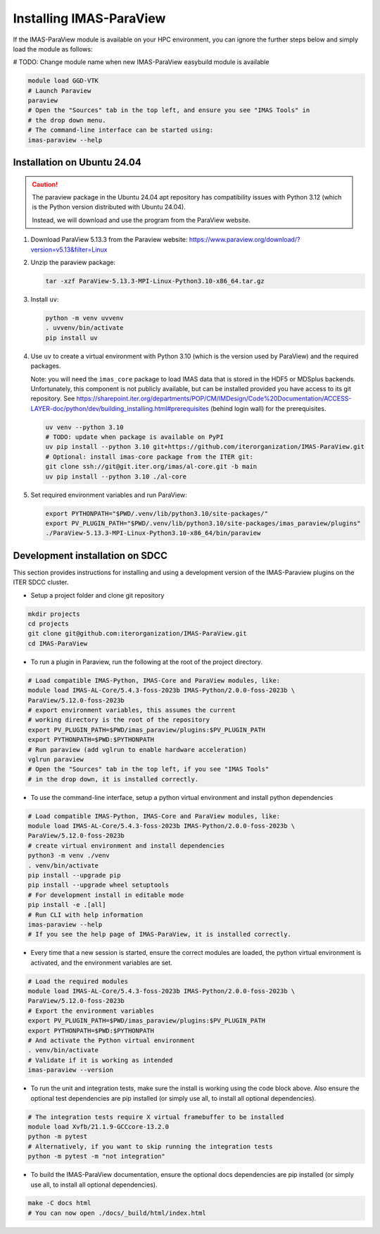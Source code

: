 .. _`installing`:

Installing IMAS-ParaView
========================

If the IMAS-ParaView module is available on your HPC environment, you can ignore the further 
steps below and simply load the module as follows:

# TODO: Change module name when new IMAS-ParaView easybuild module is available

.. code-block:: bash

  module load GGD-VTK
  # Launch Paraview
  paraview
  # Open the "Sources" tab in the top left, and ensure you see "IMAS Tools" in 
  # the drop down menu.
  # The command-line interface can be started using:
  imas-paraview --help


Installation on Ubuntu 24.04
----------------------------

.. caution::
  The paraview package in the Ubuntu 24.04 apt repository has compatibility issues with
  Python 3.12 (which is the Python version distributed with Ubuntu 24.04).

  Instead, we will download and use the program from the ParaView website.

1.  Download ParaView 5.13.3 from the Paraview website:
    https://www.paraview.org/download/?version=v5.13&filter=Linux
2.  Unzip the paraview package:

    .. code-block:: bash
    
      tar -xzf ParaView-5.13.3-MPI-Linux-Python3.10-x86_64.tar.gz

3.  Install ``uv``:

    .. code-block:: bash
      
      python -m venv uvvenv
      . uvvenv/bin/activate
      pip install uv

4.  Use ``uv`` to create a virtual environment with Python 3.10 (which is the version
    used by ParaView) and the required packages.

    Note: you will need the ``imas_core`` package to load IMAS data that is stored in
    the HDF5 or MDSplus backends. Unfortunately, this component is not publicly
    available, but can be installed provided you have access to its git repository.
    See
    https://sharepoint.iter.org/departments/POP/CM/IMDesign/Code%20Documentation/ACCESS-LAYER-doc/python/dev/building_installing.html#prerequisites
    (behind login wall) for the prerequisites.

    .. code-block:: bash

      uv venv --python 3.10
      # TODO: update when package is available on PyPI
      uv pip install --python 3.10 git+https://github.com/iterorganization/IMAS-ParaView.git
      # Optional: install imas-core package from the ITER git:
      git clone ssh://git@git.iter.org/imas/al-core.git -b main
      uv pip install --python 3.10 ./al-core

5.  Set required environment variables and run ParaView:

    .. code-block:: bash

      export PYTHONPATH="$PWD/.venv/lib/python3.10/site-packages/"
      export PV_PLUGIN_PATH="$PWD/.venv/lib/python3.10/site-packages/imas_paraview/plugins"
      ./ParaView-5.13.3-MPI-Linux-Python3.10-x86_64/bin/paraview


Development installation on SDCC
--------------------------------

This section provides instructions for installing and using a development version of the
IMAS-Paraview plugins on the ITER SDCC cluster.

* Setup a project folder and clone git repository

.. code-block:: bash

  mkdir projects
  cd projects
  git clone git@github.com:iterorganization/IMAS-ParaView.git
  cd IMAS-ParaView


* To run a plugin in Paraview, run the following at the root of the project directory.

.. code-block:: bash

  # Load compatible IMAS-Python, IMAS-Core and ParaView modules, like:
  module load IMAS-AL-Core/5.4.3-foss-2023b IMAS-Python/2.0.0-foss-2023b \
  ParaView/5.12.0-foss-2023b
  # export environment variables, this assumes the current
  # working directory is the root of the repository
  export PV_PLUGIN_PATH=$PWD/imas_paraview/plugins:$PV_PLUGIN_PATH
  export PYTHONPATH=$PWD:$PYTHONPATH
  # Run paraview (add vglrun to enable hardware acceleration)
  vglrun paraview
  # Open the "Sources" tab in the top left, if you see "IMAS Tools" 
  # in the drop down, it is installed correctly.

* To use the command-line interface, setup a python virtual environment and install python dependencies

.. code-block:: bash

  # Load compatible IMAS-Python, IMAS-Core and ParaView modules, like:
  module load IMAS-AL-Core/5.4.3-foss-2023b IMAS-Python/2.0.0-foss-2023b \
  ParaView/5.12.0-foss-2023b
  # create virtual environment and install dependencies
  python3 -m venv ./venv
  . venv/bin/activate
  pip install --upgrade pip
  pip install --upgrade wheel setuptools
  # For development install in editable mode
  pip install -e .[all]
  # Run CLI with help information
  imas-paraview --help
  # If you see the help page of IMAS-ParaView, it is installed correctly.

* Every time that a new session is started, ensure the correct modules are loaded, 
  the python virtual environment is activated, and the environment variables are set.

.. code-block:: bash

  # Load the required modules
  module load IMAS-AL-Core/5.4.3-foss-2023b IMAS-Python/2.0.0-foss-2023b \
  ParaView/5.12.0-foss-2023b
  # Export the environment variables
  export PV_PLUGIN_PATH=$PWD/imas_paraview/plugins:$PV_PLUGIN_PATH
  export PYTHONPATH=$PWD:$PYTHONPATH
  # And activate the Python virtual environment
  . venv/bin/activate
  # Validate if it is working as intended
  imas-paraview --version

* To run the unit and integration tests, make sure the install is working using the 
  code block above. Also ensure the optional test dependencies are pip installed (or 
  simply use all, to install all optional dependencies).

.. code-block:: bash

  # The integration tests require X virtual framebuffer to be installed
  module load Xvfb/21.1.9-GCCcore-13.2.0
  python -m pytest
  # Alternatively, if you want to skip running the integration tests
  python -m pytest -m "not integration"

* To build the IMAS-ParaView documentation, ensure the optional docs dependencies are pip 
  installed (or simply use all, to install all optional dependencies).

.. code-block:: bash

  make -C docs html
  # You can now open ./docs/_build/html/index.html

..
  TODO: add local installing documentation, maybe wait until ggd-vtk goes open source?
  As it needs to be installed with IMAS-Python.
